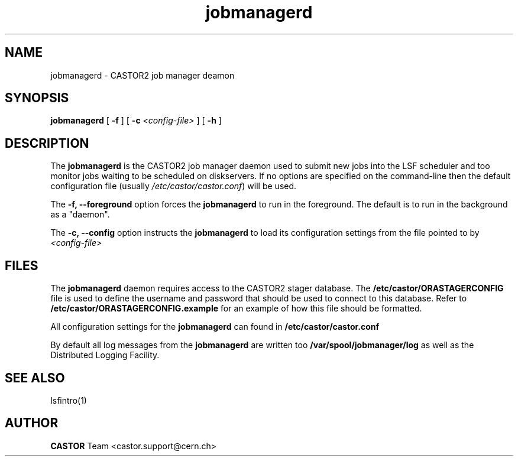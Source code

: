 .TH jobmanagerd 8 "$Date: 2009/07/23 12:18:44 $" CASTOR "CASTOR2 Job Manager Daemon"
.SH NAME
jobmanagerd \- CASTOR2 job manager deamon
.SH SYNOPSIS
.B jobmanagerd
[ 
.BI -f
]
[
.BI -c " <config-file>"
]
[
.BI -h
]
.LP
.SH DESCRIPTION
The
.B jobmanagerd 
is the CASTOR2 job manager daemon used to submit new jobs into the LSF scheduler and 
too monitor jobs waiting to be scheduled on diskservers. If no options are specified on 
the command-line then the default configuration file (usually \fI/etc/castor/castor.conf\fR) will be used.

The
.B -f, --foreground
option forces the
.B jobmanagerd
to run in the foreground. The default is to run in the background as a "daemon".

The
.B -c, --config
option instructs the 
.B jobmanagerd 
to load its configuration settings from the file pointed to by \fI<config-file>

.SH FILES
The
.B jobmanagerd
daemon requires access to the CASTOR2 stager database. The 
.B /etc/castor/ORASTAGERCONFIG 
file is used 
to define the username and password that should be used to connect to this database. 
Refer to
.B /etc/castor/ORASTAGERCONFIG.example
for an example of how this file should be formatted.

All configuration settings for the
.B jobmanagerd
can found in
.B /etc/castor/castor.conf

By default all log messages from the
.B jobmanagerd
are written too
.B /var/spool/jobmanager/log
as well as the Distributed Logging Facility.

.SH SEE ALSO
lsfintro(1)

.SH AUTHOR
\fBCASTOR\fP Team <castor.support@cern.ch>
